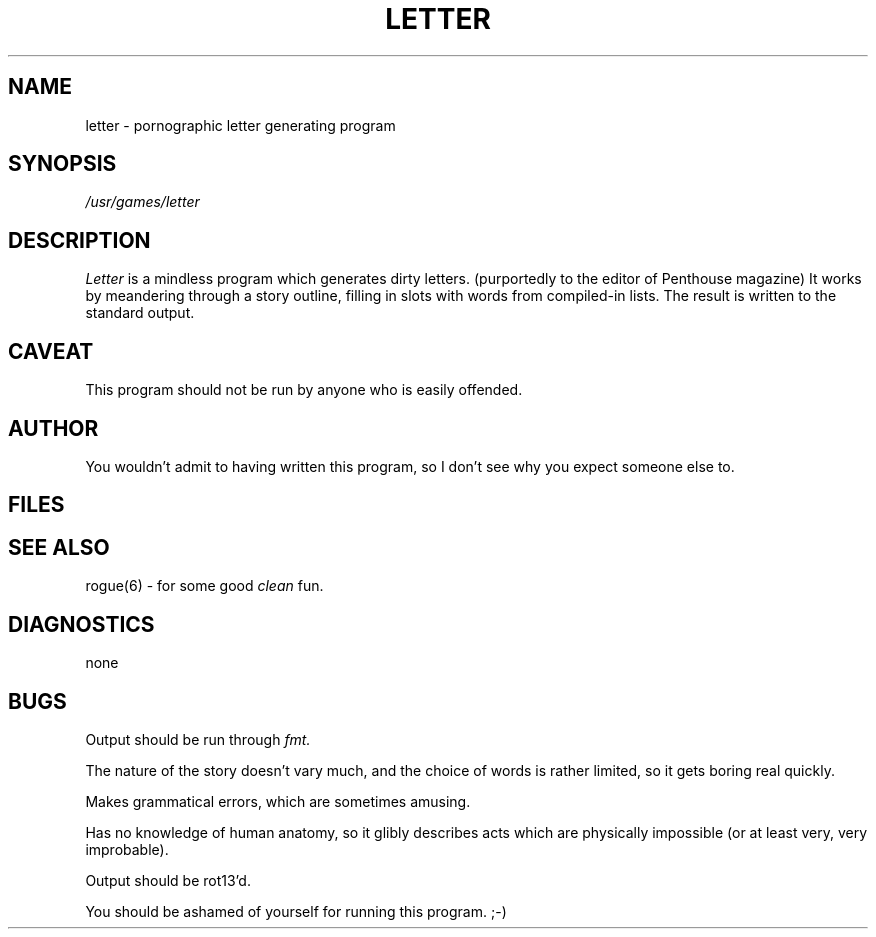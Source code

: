 .TH LETTER 6
.SH NAME
letter \- pornographic letter generating program
.SH SYNOPSIS
.I /usr/games/letter
.SH DESCRIPTION
.I Letter
is a mindless program which generates dirty letters. (purportedly to the
editor of Penthouse magazine) It works by meandering through a story
outline, filling in slots with words from compiled-in lists.
The result is written to the standard output.
.SH CAVEAT
This program should not be run by anyone who is easily offended.
.SH AUTHOR
You wouldn't admit to having written this program, so I don't see why you
expect someone else to.
.SH FILES
.SH "SEE ALSO"
rogue(6) \- for some good
.I clean
fun.
.SH DIAGNOSTICS
none
.SH BUGS
Output should be run through
.I fmt.
.sp
The nature of the story doesn't vary much, and the choice of words is
rather limited, so it gets boring real quickly.
.sp
Makes grammatical errors, which are sometimes amusing.
.sp
Has no knowledge of human anatomy, so it glibly describes acts which are
physically impossible (or at least very, very improbable).
.sp
Output should be rot13'd.
.sp
You should be ashamed of yourself for running this program. ;-)
